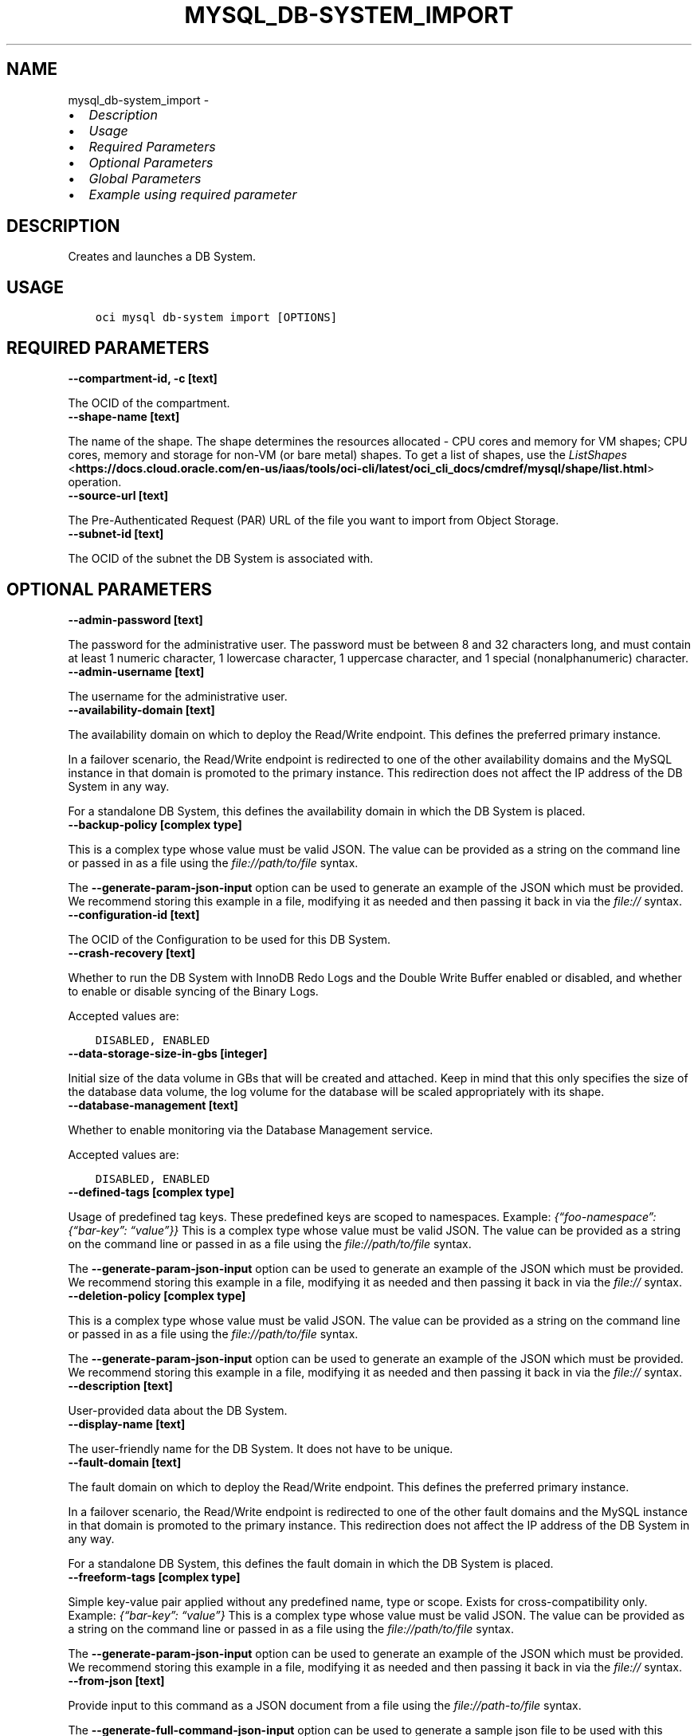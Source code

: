 .\" Man page generated from reStructuredText.
.
.TH "MYSQL_DB-SYSTEM_IMPORT" "1" "May 06, 2024" "3.40.2" "OCI CLI Command Reference"
.SH NAME
mysql_db-system_import \- 
.
.nr rst2man-indent-level 0
.
.de1 rstReportMargin
\\$1 \\n[an-margin]
level \\n[rst2man-indent-level]
level margin: \\n[rst2man-indent\\n[rst2man-indent-level]]
-
\\n[rst2man-indent0]
\\n[rst2man-indent1]
\\n[rst2man-indent2]
..
.de1 INDENT
.\" .rstReportMargin pre:
. RS \\$1
. nr rst2man-indent\\n[rst2man-indent-level] \\n[an-margin]
. nr rst2man-indent-level +1
.\" .rstReportMargin post:
..
.de UNINDENT
. RE
.\" indent \\n[an-margin]
.\" old: \\n[rst2man-indent\\n[rst2man-indent-level]]
.nr rst2man-indent-level -1
.\" new: \\n[rst2man-indent\\n[rst2man-indent-level]]
.in \\n[rst2man-indent\\n[rst2man-indent-level]]u
..
.INDENT 0.0
.IP \(bu 2
\fI\%Description\fP
.IP \(bu 2
\fI\%Usage\fP
.IP \(bu 2
\fI\%Required Parameters\fP
.IP \(bu 2
\fI\%Optional Parameters\fP
.IP \(bu 2
\fI\%Global Parameters\fP
.IP \(bu 2
\fI\%Example using required parameter\fP
.UNINDENT
.SH DESCRIPTION
.sp
Creates and launches a DB System.
.SH USAGE
.INDENT 0.0
.INDENT 3.5
.sp
.nf
.ft C
oci mysql db\-system import [OPTIONS]
.ft P
.fi
.UNINDENT
.UNINDENT
.SH REQUIRED PARAMETERS
.INDENT 0.0
.TP
.B \-\-compartment\-id, \-c [text]
.UNINDENT
.sp
The OCID of the compartment.
.INDENT 0.0
.TP
.B \-\-shape\-name [text]
.UNINDENT
.sp
The name of the shape. The shape determines the resources allocated \- CPU cores and memory for VM shapes; CPU cores, memory and storage for non\-VM (or bare metal) shapes. To get a list of shapes, use the \fI\%ListShapes\fP <\fBhttps://docs.cloud.oracle.com/en-us/iaas/tools/oci-cli/latest/oci_cli_docs/cmdref/mysql/shape/list.html\fP> operation.
.INDENT 0.0
.TP
.B \-\-source\-url [text]
.UNINDENT
.sp
The Pre\-Authenticated Request (PAR) URL of the file you want to import from Object Storage.
.INDENT 0.0
.TP
.B \-\-subnet\-id [text]
.UNINDENT
.sp
The OCID of the subnet the DB System is associated with.
.SH OPTIONAL PARAMETERS
.INDENT 0.0
.TP
.B \-\-admin\-password [text]
.UNINDENT
.sp
The password for the administrative user. The password must be between 8 and 32 characters long, and must contain at least 1 numeric character, 1 lowercase character, 1 uppercase character, and 1 special (nonalphanumeric) character.
.INDENT 0.0
.TP
.B \-\-admin\-username [text]
.UNINDENT
.sp
The username for the administrative user.
.INDENT 0.0
.TP
.B \-\-availability\-domain [text]
.UNINDENT
.sp
The availability domain on which to deploy the Read/Write endpoint. This defines the preferred primary instance.
.sp
In a failover scenario, the Read/Write endpoint is redirected to one of the other availability domains and the MySQL instance in that domain is promoted to the primary instance. This redirection does not affect the IP address of the DB System in any way.
.sp
For a standalone DB System, this defines the availability domain in which the DB System is placed.
.INDENT 0.0
.TP
.B \-\-backup\-policy [complex type]
.UNINDENT
.sp
This is a complex type whose value must be valid JSON. The value can be provided as a string on the command line or passed in as a file using
the \fI\%file://path/to/file\fP syntax.
.sp
The \fB\-\-generate\-param\-json\-input\fP option can be used to generate an example of the JSON which must be provided. We recommend storing this example
in a file, modifying it as needed and then passing it back in via the \fI\%file://\fP syntax.
.INDENT 0.0
.TP
.B \-\-configuration\-id [text]
.UNINDENT
.sp
The OCID of the Configuration to be used for this DB System.
.INDENT 0.0
.TP
.B \-\-crash\-recovery [text]
.UNINDENT
.sp
Whether to run the DB System with InnoDB Redo Logs and the Double Write Buffer enabled or disabled, and whether to enable or disable syncing of the Binary Logs.
.sp
Accepted values are:
.INDENT 0.0
.INDENT 3.5
.sp
.nf
.ft C
DISABLED, ENABLED
.ft P
.fi
.UNINDENT
.UNINDENT
.INDENT 0.0
.TP
.B \-\-data\-storage\-size\-in\-gbs [integer]
.UNINDENT
.sp
Initial size of the data volume in GBs that will be created and attached. Keep in mind that this only specifies the size of the database data volume, the log volume for the database will be scaled appropriately with its shape.
.INDENT 0.0
.TP
.B \-\-database\-management [text]
.UNINDENT
.sp
Whether to enable monitoring via the Database Management service.
.sp
Accepted values are:
.INDENT 0.0
.INDENT 3.5
.sp
.nf
.ft C
DISABLED, ENABLED
.ft P
.fi
.UNINDENT
.UNINDENT
.INDENT 0.0
.TP
.B \-\-defined\-tags [complex type]
.UNINDENT
.sp
Usage of predefined tag keys. These predefined keys are scoped to namespaces. Example: \fI{“foo\-namespace”: {“bar\-key”: “value”}}\fP
This is a complex type whose value must be valid JSON. The value can be provided as a string on the command line or passed in as a file using
the \fI\%file://path/to/file\fP syntax.
.sp
The \fB\-\-generate\-param\-json\-input\fP option can be used to generate an example of the JSON which must be provided. We recommend storing this example
in a file, modifying it as needed and then passing it back in via the \fI\%file://\fP syntax.
.INDENT 0.0
.TP
.B \-\-deletion\-policy [complex type]
.UNINDENT
.sp
This is a complex type whose value must be valid JSON. The value can be provided as a string on the command line or passed in as a file using
the \fI\%file://path/to/file\fP syntax.
.sp
The \fB\-\-generate\-param\-json\-input\fP option can be used to generate an example of the JSON which must be provided. We recommend storing this example
in a file, modifying it as needed and then passing it back in via the \fI\%file://\fP syntax.
.INDENT 0.0
.TP
.B \-\-description [text]
.UNINDENT
.sp
User\-provided data about the DB System.
.INDENT 0.0
.TP
.B \-\-display\-name [text]
.UNINDENT
.sp
The user\-friendly name for the DB System. It does not have to be unique.
.INDENT 0.0
.TP
.B \-\-fault\-domain [text]
.UNINDENT
.sp
The fault domain on which to deploy the Read/Write endpoint. This defines the preferred primary instance.
.sp
In a failover scenario, the Read/Write endpoint is redirected to one of the other fault domains and the MySQL instance in that domain is promoted to the primary instance. This redirection does not affect the IP address of the DB System in any way.
.sp
For a standalone DB System, this defines the fault domain in which the DB System is placed.
.INDENT 0.0
.TP
.B \-\-freeform\-tags [complex type]
.UNINDENT
.sp
Simple key\-value pair applied without any predefined name, type or scope. Exists for cross\-compatibility only. Example: \fI{“bar\-key”: “value”}\fP
This is a complex type whose value must be valid JSON. The value can be provided as a string on the command line or passed in as a file using
the \fI\%file://path/to/file\fP syntax.
.sp
The \fB\-\-generate\-param\-json\-input\fP option can be used to generate an example of the JSON which must be provided. We recommend storing this example
in a file, modifying it as needed and then passing it back in via the \fI\%file://\fP syntax.
.INDENT 0.0
.TP
.B \-\-from\-json [text]
.UNINDENT
.sp
Provide input to this command as a JSON document from a file using the \fI\%file://path\-to/file\fP syntax.
.sp
The \fB\-\-generate\-full\-command\-json\-input\fP option can be used to generate a sample json file to be used with this command option. The key names are pre\-populated and match the command option names (converted to camelCase format, e.g. compartment\-id –> compartmentId), while the values of the keys need to be populated by the user before using the sample file as an input to this command. For any command option that accepts multiple values, the value of the key can be a JSON array.
.sp
Options can still be provided on the command line. If an option exists in both the JSON document and the command line then the command line specified value will be used.
.sp
For examples on usage of this option, please see our “using CLI with advanced JSON options” link: \fI\%https://docs.cloud.oracle.com/iaas/Content/API/SDKDocs/cliusing.htm#AdvancedJSONOptions\fP
.INDENT 0.0
.TP
.B \-\-hostname\-label [text]
.UNINDENT
.sp
The hostname for the primary endpoint of the DB System. Used for DNS.
.sp
The value is the hostname portion of the primary private IP’s fully qualified domain name (FQDN) (for example, “dbsystem\-1” in FQDN “dbsystem\-1.subnet123.vcn1.oraclevcn.com”).
.sp
Must be unique across all VNICs in the subnet and comply with RFC 952 and RFC 1123.
.INDENT 0.0
.TP
.B \-\-ip\-address [text]
.UNINDENT
.sp
The IP address the DB System is configured to listen on. A private IP address of your choice to assign to the primary endpoint of the DB System. Must be an available IP address within the subnet’s CIDR. If you don’t specify a value, Oracle automatically assigns a private IP address from the subnet. This should be a “dotted\-quad” style IPv4 address.
.INDENT 0.0
.TP
.B \-\-is\-highly\-available [boolean]
.UNINDENT
.sp
Specifies if the DB System is highly available.
.sp
When creating a DB System with High Availability, three instances are created and placed according to your region\- and subnet\-type. The secondaries are placed automatically in the other two availability or fault domains.  You can choose the preferred location of your primary instance, only.
.INDENT 0.0
.TP
.B \-\-maintenance [complex type]
.UNINDENT
.sp
This is a complex type whose value must be valid JSON. The value can be provided as a string on the command line or passed in as a file using
the \fI\%file://path/to/file\fP syntax.
.sp
The \fB\-\-generate\-param\-json\-input\fP option can be used to generate an example of the JSON which must be provided. We recommend storing this example
in a file, modifying it as needed and then passing it back in via the \fI\%file://\fP syntax.
.INDENT 0.0
.TP
.B \-\-max\-wait\-seconds [integer]
.UNINDENT
.sp
The maximum time to wait for the work request to reach the state defined by \fB\-\-wait\-for\-state\fP\&. Defaults to 1200 seconds.
.INDENT 0.0
.TP
.B \-\-mysql\-version [text]
.UNINDENT
.sp
The specific MySQL version identifier.
.INDENT 0.0
.TP
.B \-\-port [integer]
.UNINDENT
.sp
The port for primary endpoint of the DB System to listen on.
.INDENT 0.0
.TP
.B \-\-port\-x [integer]
.UNINDENT
.sp
The TCP network port on which X Plugin listens for connections. This is the X Plugin equivalent of port.
.INDENT 0.0
.TP
.B \-\-secure\-connections [complex type]
.UNINDENT
.sp
This is a complex type whose value must be valid JSON. The value can be provided as a string on the command line or passed in as a file using
the \fI\%file://path/to/file\fP syntax.
.sp
The \fB\-\-generate\-param\-json\-input\fP option can be used to generate an example of the JSON which must be provided. We recommend storing this example
in a file, modifying it as needed and then passing it back in via the \fI\%file://\fP syntax.
.INDENT 0.0
.TP
.B \-\-wait\-for\-state [text]
.UNINDENT
.sp
This operation asynchronously creates, modifies or deletes a resource and uses a work request to track the progress of the operation. Specify this option to perform the action and then wait until the work request reaches a certain state. Multiple states can be specified, returning on the first state. For example, \fB\-\-wait\-for\-state\fP SUCCEEDED \fB\-\-wait\-for\-state\fP FAILED would return on whichever lifecycle state is reached first. If timeout is reached, a return code of 2 is returned. For any other error, a return code of 1 is returned.
.sp
Accepted values are:
.INDENT 0.0
.INDENT 3.5
.sp
.nf
.ft C
ACCEPTED, CANCELED, CANCELING, FAILED, IN_PROGRESS, SUCCEEDED
.ft P
.fi
.UNINDENT
.UNINDENT
.INDENT 0.0
.TP
.B \-\-wait\-interval\-seconds [integer]
.UNINDENT
.sp
Check every \fB\-\-wait\-interval\-seconds\fP to see whether the work request has reached the state defined by \fB\-\-wait\-for\-state\fP\&. Defaults to 30 seconds.
.SH GLOBAL PARAMETERS
.sp
Use \fBoci \-\-help\fP for help on global parameters.
.sp
\fB\-\-auth\-purpose\fP, \fB\-\-auth\fP, \fB\-\-cert\-bundle\fP, \fB\-\-cli\-auto\-prompt\fP, \fB\-\-cli\-rc\-file\fP, \fB\-\-config\-file\fP, \fB\-\-connection\-timeout\fP, \fB\-\-debug\fP, \fB\-\-defaults\-file\fP, \fB\-\-endpoint\fP, \fB\-\-generate\-full\-command\-json\-input\fP, \fB\-\-generate\-param\-json\-input\fP, \fB\-\-help\fP, \fB\-\-latest\-version\fP, \fB\-\-max\-retries\fP, \fB\-\-no\-retry\fP, \fB\-\-opc\-client\-request\-id\fP, \fB\-\-opc\-request\-id\fP, \fB\-\-output\fP, \fB\-\-profile\fP, \fB\-\-proxy\fP, \fB\-\-query\fP, \fB\-\-raw\-output\fP, \fB\-\-read\-timeout\fP, \fB\-\-realm\-specific\-endpoint\fP, \fB\-\-region\fP, \fB\-\-release\-info\fP, \fB\-\-request\-id\fP, \fB\-\-version\fP, \fB\-?\fP, \fB\-d\fP, \fB\-h\fP, \fB\-i\fP, \fB\-v\fP
.SH EXAMPLE USING REQUIRED PARAMETER
.sp
Copy the following CLI commands into a file named example.sh. Run the command by typing “bash example.sh” and replacing the example parameters with your own.
.sp
Please note this sample will only work in the POSIX\-compliant bash\-like shell. You need to set up \fI\%the OCI configuration\fP <\fBhttps://docs.oracle.com/en-us/iaas/Content/API/SDKDocs/cliinstall.htm#configfile\fP> and \fI\%appropriate security policies\fP <\fBhttps://docs.oracle.com/en-us/iaas/Content/Identity/Concepts/policygetstarted.htm\fP> before trying the examples.
.INDENT 0.0
.INDENT 3.5
.sp
.nf
.ft C
    export compartment_id=<substitute\-value\-of\-compartment_id> # https://docs.cloud.oracle.com/en\-us/iaas/tools/oci\-cli/latest/oci_cli_docs/cmdref/mysql/db\-system/import.html#cmdoption\-compartment\-id
    export shape_name=<substitute\-value\-of\-shape_name> # https://docs.cloud.oracle.com/en\-us/iaas/tools/oci\-cli/latest/oci_cli_docs/cmdref/mysql/db\-system/import.html#cmdoption\-shape\-name
    export source_url=<substitute\-value\-of\-source_url> # https://docs.cloud.oracle.com/en\-us/iaas/tools/oci\-cli/latest/oci_cli_docs/cmdref/mysql/db\-system/import.html#cmdoption\-source\-url
    export subnet_id=<substitute\-value\-of\-subnet_id> # https://docs.cloud.oracle.com/en\-us/iaas/tools/oci\-cli/latest/oci_cli_docs/cmdref/mysql/db\-system/import.html#cmdoption\-subnet\-id

    oci mysql db\-system import \-\-compartment\-id $compartment_id \-\-shape\-name $shape_name \-\-source\-url $source_url \-\-subnet\-id $subnet_id
.ft P
.fi
.UNINDENT
.UNINDENT
.SH AUTHOR
Oracle
.SH COPYRIGHT
2016, 2024, Oracle
.\" Generated by docutils manpage writer.
.
